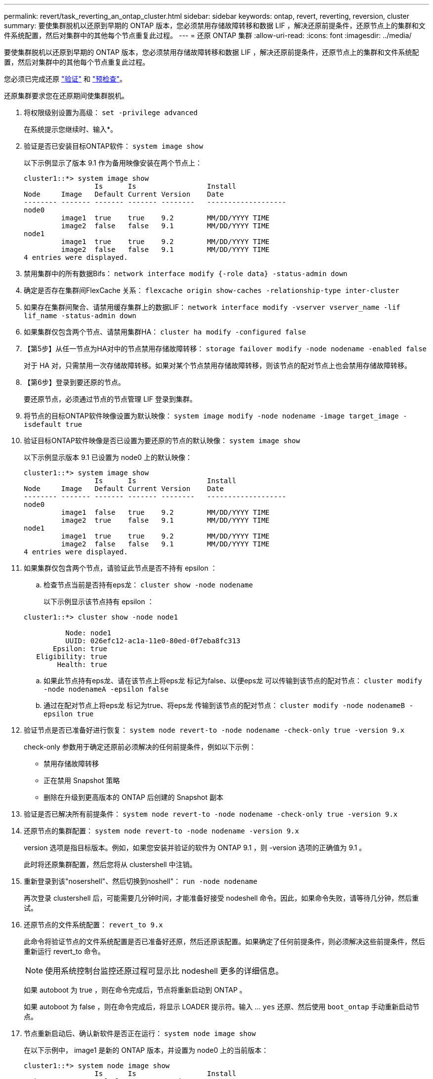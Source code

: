 ---
permalink: revert/task_reverting_an_ontap_cluster.html 
sidebar: sidebar 
keywords: ontap, revert, reverting, reversion, cluster 
summary: 要使集群脱机以还原到早期的 ONTAP 版本，您必须禁用存储故障转移和数据 LIF ，解决还原前提条件，还原节点上的集群和文件系统配置，然后对集群中的其他每个节点重复此过程。 
---
= 还原 ONTAP 集群
:allow-uri-read: 
:icons: font
:imagesdir: ../media/


[role="lead"]
要使集群脱机以还原到早期的 ONTAP 版本，您必须禁用存储故障转移和数据 LIF ，解决还原前提条件，还原节点上的集群和文件系统配置，然后对集群中的其他每个节点重复此过程。

您必须已完成还原 link:task_things_to_verify_before_revert.html["验证"] 和 link:concept_pre_revert_checks.html["预检查"]。

还原集群要求您在还原期间使集群脱机。

. 将权限级别设置为高级： `set -privilege advanced`
+
在系统提示您继续时、输入*。

. 验证是否已安装目标ONTAP软件： `system image show`
+
以下示例显示了版本 9.1 作为备用映像安装在两个节点上：

+
[listing]
----
cluster1::*> system image show
                 Is      Is                 Install
Node     Image   Default Current Version    Date
-------- ------- ------- ------- --------   -------------------
node0
         image1  true    true    9.2        MM/DD/YYYY TIME
         image2  false   false   9.1        MM/DD/YYYY TIME
node1
         image1  true    true    9.2        MM/DD/YYYY TIME
         image2  false   false   9.1        MM/DD/YYYY TIME
4 entries were displayed.
----
. 禁用集群中的所有数据Bifs： `network interface modify {-role data} -status-admin down`
. 确定是否存在集群间FlexCache 关系： `flexcache origin show-caches -relationship-type inter-cluster`
. 如果存在集群间聚合、请禁用缓存集群上的数据LIF： `network interface modify -vserver vserver_name -lif lif_name -status-admin down`
. 如果集群仅包含两个节点、请禁用集群HA： `cluster ha modify -configured false`
. 【第5步】从任一节点为HA对中的节点禁用存储故障转移： `storage failover modify -node nodename -enabled false`
+
对于 HA 对，只需禁用一次存储故障转移。如果对某个节点禁用存储故障转移，则该节点的配对节点上也会禁用存储故障转移。

. 【第6步】登录到要还原的节点。
+
要还原节点，必须通过节点的节点管理 LIF 登录到集群。

. 将节点的目标ONTAP软件映像设置为默认映像： `system image modify -node nodename -image target_image -isdefault true`
. 验证目标ONTAP软件映像是否已设置为要还原的节点的默认映像： `system image show`
+
以下示例显示版本 9.1 已设置为 node0 上的默认映像：

+
[listing]
----
cluster1::*> system image show
                 Is      Is                 Install
Node     Image   Default Current Version    Date
-------- ------- ------- ------- --------   -------------------
node0
         image1  false   true    9.2        MM/DD/YYYY TIME
         image2  true    false   9.1        MM/DD/YYYY TIME
node1
         image1  true    true    9.2        MM/DD/YYYY TIME
         image2  false   false   9.1        MM/DD/YYYY TIME
4 entries were displayed.
----
. 如果集群仅包含两个节点，请验证此节点是否不持有 epsilon ：
+
.. 检查节点当前是否持有eps龙： `cluster show -node nodename`
+
以下示例显示该节点持有 epsilon ：

+
[listing]
----
cluster1::*> cluster show -node node1

          Node: node1
          UUID: 026efc12-ac1a-11e0-80ed-0f7eba8fc313
       Epsilon: true
   Eligibility: true
        Health: true
----
.. 如果此节点持有eps龙、请在该节点上将eps龙 标记为false、以便eps龙 可以传输到该节点的配对节点： `cluster modify -node nodenameA -epsilon false`
.. 通过在配对节点上将eps龙 标记为true、将eps龙 传输到该节点的配对节点： `cluster modify -node nodenameB -epsilon true`


. 验证节点是否已准备好进行恢复： `system node revert-to -node nodename -check-only true -version 9.x`
+
check-only 参数用于确定还原前必须解决的任何前提条件，例如以下示例：

+
** 禁用存储故障转移
** 正在禁用 Snapshot 策略
** 删除在升级到更高版本的 ONTAP 后创建的 Snapshot 副本


. 验证是否已解决所有前提条件： `system node revert-to -node nodename -check-only true -version 9.x`
. 还原节点的集群配置： `system node revert-to -node nodename -version 9.x`
+
version 选项是指目标版本。例如，如果您安装并验证的软件为 ONTAP 9.1 ，则 -version 选项的正确值为 9.1 。

+
此时将还原集群配置，然后您将从 clustershell 中注销。

. 重新登录到该"nosershell"、然后切换到noshell"： `run -node nodename`
+
再次登录 clustershell 后，可能需要几分钟时间，才能准备好接受 nodeshell 命令。因此，如果命令失败，请等待几分钟，然后重试。

. 还原节点的文件系统配置： `revert_to 9.x`
+
此命令将验证节点的文件系统配置是否已准备好还原，然后还原该配置。如果确定了任何前提条件，则必须解决这些前提条件，然后重新运行 revert_to 命令。

+

NOTE: 使用系统控制台监控还原过程可显示比 nodeshell 更多的详细信息。

+
如果 autoboot 为 true ，则在命令完成后，节点将重新启动到 ONTAP 。

+
如果 autoboot 为 false ，则在命令完成后，将显示 LOADER 提示符。输入 ... `yes` 还原、然后使用 `boot_ontap` 手动重新启动节点。

. 节点重新启动后、确认新软件是否正在运行： `system node image show`
+
在以下示例中， image1 是新的 ONTAP 版本，并设置为 node0 上的当前版本：

+
[listing]
----
cluster1::*> system node image show
                 Is      Is                 Install
Node     Image   Default Current Version    Date
-------- ------- ------- ------- --------   -------------------
node0
         image1  true    true    X.X.X       MM/DD/YYYY TIME
         image2  false   false   Y.Y.Y      MM/DD/YYYY TIME
node1
         image1  true    false   X.X.X      MM/DD/YYYY TIME
         image2  false   true    Y.Y.Y      MM/DD/YYYY TIME
4 entries were displayed.
----
. 【第16步】验证每个节点的还原状态是否已完成： `system node upgrade-revert show -node nodename`
+
此状态应显示为"完成"、"不需要"或"未返回任何表条目"。

. 重复 <<step-6>> 到 <<step-16>> 在 HA 对中的另一个节点上。
. 如果集群仅包含两个节点、请重新启用集群HA： `cluster ha modify -configured true`
. 如果先前已禁用存储故障转移、则在两个节点上重新启用存储故障转移： `storage failover modify -node nodename -enabled true`
. 重复 <<step-5>> 到 <<step-19>> MetroCluster 配置中的每个附加 HA 对和两个集群。

